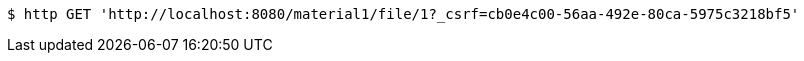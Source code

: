 [source,bash]
----
$ http GET 'http://localhost:8080/material1/file/1?_csrf=cb0e4c00-56aa-492e-80ca-5975c3218bf5'
----